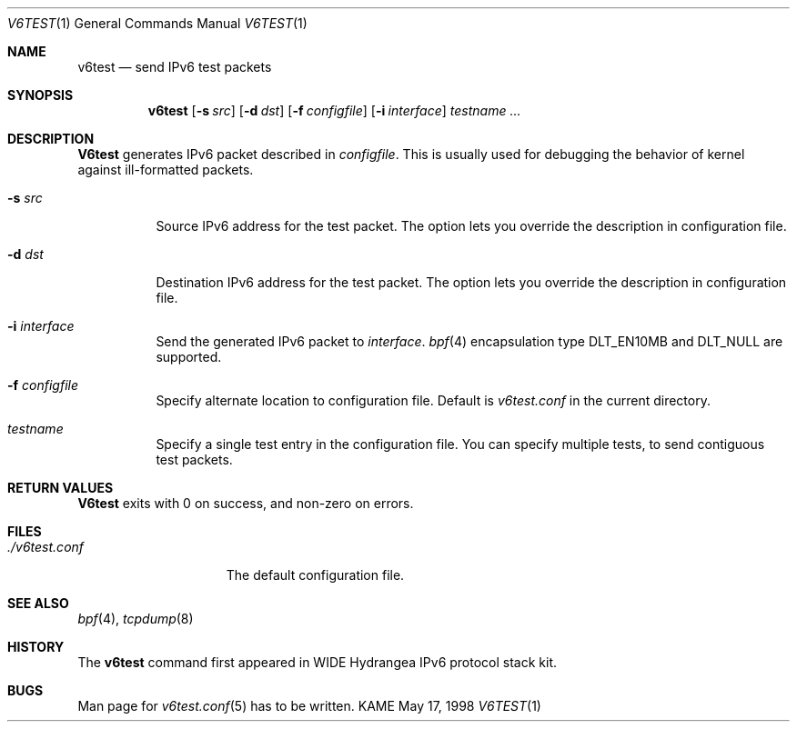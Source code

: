 .\" Copyright (C) 1995, 1996, 1997, and 1998 WIDE Project.
.\" All rights reserved.
.\" 
.\" Redistribution and use in source and binary forms, with or without
.\" modification, are permitted provided that the following conditions
.\" are met:
.\" 1. Redistributions of source code must retain the above copyright
.\"    notice, this list of conditions and the following disclaimer.
.\" 2. Redistributions in binary form must reproduce the above copyright
.\"    notice, this list of conditions and the following disclaimer in the
.\"    documentation and/or other materials provided with the distribution.
.\" 3. Neither the name of the project nor the names of its contributors
.\"    may be used to endorse or promote products derived from this software
.\"    without specific prior written permission.
.\" 
.\" THIS SOFTWARE IS PROVIDED BY THE PROJECT AND CONTRIBUTORS ``AS IS'' AND
.\" ANY EXPRESS OR IMPLIED WARRANTIES, INCLUDING, BUT NOT LIMITED TO, THE
.\" IMPLIED WARRANTIES OF MERCHANTABILITY AND FITNESS FOR A PARTICULAR PURPOSE
.\" ARE DISCLAIMED.  IN NO EVENT SHALL THE PROJECT OR CONTRIBUTORS BE LIABLE
.\" FOR ANY DIRECT, INDIRECT, INCIDENTAL, SPECIAL, EXEMPLARY, OR CONSEQUENTIAL
.\" DAMAGES (INCLUDING, BUT NOT LIMITED TO, PROCUREMENT OF SUBSTITUTE GOODS
.\" OR SERVICES; LOSS OF USE, DATA, OR PROFITS; OR BUSINESS INTERRUPTION)
.\" HOWEVER CAUSED AND ON ANY THEORY OF LIABILITY, WHETHER IN CONTRACT, STRICT
.\" LIABILITY, OR TORT (INCLUDING NEGLIGENCE OR OTHERWISE) ARISING IN ANY WAY
.\" OUT OF THE USE OF THIS SOFTWARE, EVEN IF ADVISED OF THE POSSIBILITY OF
.\" SUCH DAMAGE.
.\"
.\"     $Id: v6test.1,v 1.4 2000/02/23 03:16:06 jinmei Exp $
.\"
.Dd May 17, 1998
.Dt V6TEST 1
.Os KAME
.\"
.Sh NAME
.Nm v6test
.Nd send IPv6 test packets
.\"
.Sh SYNOPSIS
.Nm
.Op Fl s Ar src
.Op Fl d Ar dst
.Op Fl f Ar configfile
.Op Fl i Ar interface
.Ar testname ...
.\"
.Sh DESCRIPTION
.Nm V6test
generates IPv6 packet described in
.Ar configfile .
This is usually used for debugging the behavior of kernel against
ill-formatted packets.
.Bl -tag -width Ds
.It Fl s Ar src
Source IPv6 address for the test packet.
The option lets you override the description in configuration file.
.It Fl d Ar dst
Destination IPv6 address for the test packet.
The option lets you override the description in configuration file.
.It Fl i Ar interface
Send the generated IPv6 packet to
.Ar interface .
.Xr bpf 4
encapsulation type
.Dv DLT_EN10MB
and
.Dv DLT_NULL
are supported.
.It Fl f Ar configfile
Specify alternate location to configuration file.
Default is
.Pa v6test.conf
in the current directory.
.It Ar testname
Specify a single test entry in the configuration file.
You can specify multiple tests, to send contiguous test packets.
.El
.\"
.Sh RETURN VALUES
.Nm V6test
exits with 0 on success, and non-zero on errors.
.\"
.Sh FILES
.Bl -tag -width ./v6test.conf -compact
.It Pa ./v6test.conf
The default configuration file.
.El
.\"
.Sh SEE ALSO
.Xr bpf 4 ,
.Xr tcpdump 8
.\"
.Sh HISTORY
The
.Nm
command first appeared in WIDE Hydrangea IPv6 protocol stack kit.
.\"
.Sh BUGS
Man page for
.Xr v6test.conf 5
has to be written.
